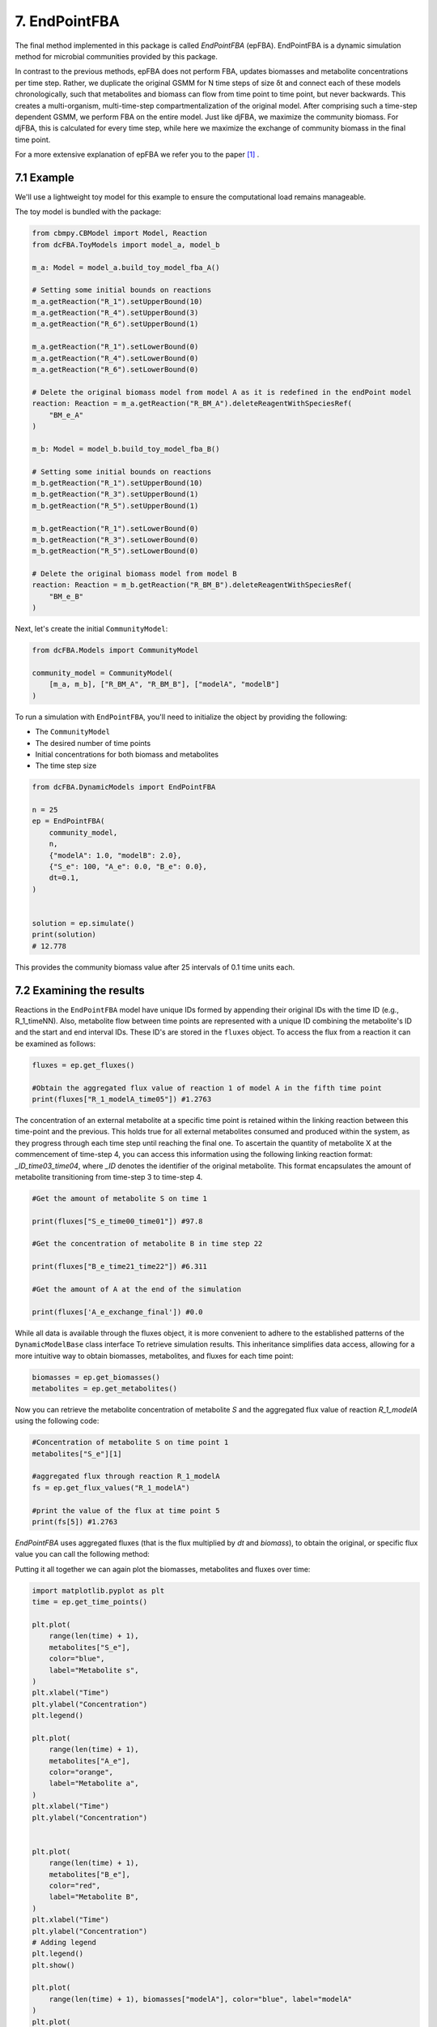 7. EndPointFBA 
==============

The final method implemented in this package is called `EndPointFBA` (epFBA). 
EndPointFBA is a dynamic simulation method for microbial 
communities provided by this package. 

In contrast to the previous methods, epFBA does not perform FBA, updates biomasses and metabolite concentrations per time step. 
Rather, we duplicate the original GSMM for N time steps of size δt and connect each of these models chronologically, 
such that metabolites and biomass can flow from time point to time point, but never backwards. This creates a multi-organism, multi-time-step compartmentalization of the original model. 
After comprising such a time-step dependent GSMM, we perform FBA on the entire model. 
Just like djFBA, we maximize the community biomass. For djFBA, this is calculated for every time step, 
while here we maximize the exchange of community biomass in the final time point.

For a more extensive explanation of epFBA we refer you to the paper [#ref_epFBA]_ .

7.1 Example
-----------

We'll use a lightweight toy model for this example to ensure the 
computational load remains manageable. 

The toy model is bundled with the package:

.. code-block:: python 
    
    from cbmpy.CBModel import Model, Reaction
    from dcFBA.ToyModels import model_a, model_b

    m_a: Model = model_a.build_toy_model_fba_A()

    # Setting some initial bounds on reactions
    m_a.getReaction("R_1").setUpperBound(10)
    m_a.getReaction("R_4").setUpperBound(3)
    m_a.getReaction("R_6").setUpperBound(1)

    m_a.getReaction("R_1").setLowerBound(0)
    m_a.getReaction("R_4").setLowerBound(0)
    m_a.getReaction("R_6").setLowerBound(0)

    # Delete the original biomass model from model A as it is redefined in the endPoint model
    reaction: Reaction = m_a.getReaction("R_BM_A").deleteReagentWithSpeciesRef(
        "BM_e_A"
    )

    m_b: Model = model_b.build_toy_model_fba_B()

    # Setting some initial bounds on reactions
    m_b.getReaction("R_1").setUpperBound(10)
    m_b.getReaction("R_3").setUpperBound(1)
    m_b.getReaction("R_5").setUpperBound(1)

    m_b.getReaction("R_1").setLowerBound(0)
    m_b.getReaction("R_3").setLowerBound(0)
    m_b.getReaction("R_5").setLowerBound(0)

    # Delete the original biomass model from model B
    reaction: Reaction = m_b.getReaction("R_BM_B").deleteReagentWithSpeciesRef(
        "BM_e_B"
    )

Next, let's create the initial ``CommunityModel``:

.. code-block:: python 

    from dcFBA.Models import CommunityModel

    community_model = CommunityModel(
        [m_a, m_b], ["R_BM_A", "R_BM_B"], ["modelA", "modelB"]
    )

To run a simulation with ``EndPointFBA``, you'll need to initialize the object by providing the following:

- The ``CommunityModel``
- The desired number of time points
- Initial concentrations for both biomass and metabolites
- The time step size


.. code-block:: python

    from dcFBA.DynamicModels import EndPointFBA

    n = 25
    ep = EndPointFBA(
        community_model,
        n,
        {"modelA": 1.0, "modelB": 2.0},
        {"S_e": 100, "A_e": 0.0, "B_e": 0.0},
        dt=0.1,
    )


    solution = ep.simulate()
    print(solution)
    # 12.778

This provides the community biomass value after 25 intervals of 0.1 time units each.

7.2 Examining the results
-------------------------

Reactions in the ``EndPointFBA`` model have unique IDs formed by 
appending their original IDs with the time ID (e.g., R_1_timeNN). 
Also, metabolite flow between time points are represented with a 
unique ID combining the metabolite's ID and the start and end 
interval IDs. These ID's are stored in the ``fluxes`` object. To access the flux from a reaction it can be examined as follows:

.. code-block:: python 
    
    fluxes = ep.get_fluxes()

    #Obtain the aggregated flux value of reaction 1 of model A in the fifth time point
    print(fluxes["R_1_modelA_time05"]) #1.2763

The concentration of an external metabolite at a specific time point is retained within the linking reaction between this time-point and the previous. 
This holds true for all external metabolites consumed and produced within the system, as they progress through each time step until reaching the final one.
To ascertain the quantity of metabolite X at the commencement of time-step 4, you can access this information using the following linking reaction format: `_ID_time03_time04`, where `_ID` 
denotes the identifier of the original metabolite. This format encapsulates the amount of metabolite transitioning from time-step 3 to time-step 4.

.. code-block:: python 

    #Get the amount of metabolite S on time 1

    print(fluxes["S_e_time00_time01"]) #97.8

    #Get the concentration of metabolite B in time step 22

    print(fluxes["B_e_time21_time22"]) #6.311

    #Get the amount of A at the end of the simulation

    print(fluxes['A_e_exchange_final']) #0.0


While all data is available through the fluxes object, it is more convenient to adhere to the established patterns of the ``DynamicModelBase`` class interface To retrieve simulation results.
This inheritance simplifies data access, allowing for a more intuitive way to obtain biomasses, metabolites, and fluxes for each time point: 

.. code-block:: python 

    biomasses = ep.get_biomasses()
    metabolites = ep.get_metabolites()


Now you can retrieve the metabolite concentration of metabolite `S` and the aggregated flux value of reaction `R_1_modelA` using the following code:

.. code-block:: python 
    
    #Concentration of metabolite S on time point 1
    metabolites["S_e"][1]

    #aggregated flux through reaction R_1_modelA
    fs = ep.get_flux_values("R_1_modelA")

    #print the value of the flux at time point 5
    print(fs[5]) #1.2763

`EndPointFBA` uses aggregated fluxes (that is the flux multiplied by `dt` and `biomass`), to obtain the original, or specific flux value you can call the following method:

.. code-block::python 

    fs = ep.get_specific_flux_values("R_1_modelA")
    print(fs[5]) # 10.0

    #Alternately 
    fs = ep.get_flux_values("R_1_modelA")

    print(fs[5] / (ep.dt * biomasses["modelA"][5])) # 10.0


Putting it all together we can again plot the biomasses, metabolites and fluxes over time:

.. code-block:: python

    import matplotlib.pyplot as plt
    time = ep.get_time_points()
    
    plt.plot(
        range(len(time) + 1),
        metabolites["S_e"],
        color="blue",
        label="Metabolite s",
    )
    plt.xlabel("Time")
    plt.ylabel("Concentration")
    plt.legend()

    plt.plot(
        range(len(time) + 1),
        metabolites["A_e"],
        color="orange",
        label="Metabolite a",
    )
    plt.xlabel("Time")
    plt.ylabel("Concentration")


    plt.plot(
        range(len(time) + 1),
        metabolites["B_e"],
        color="red",
        label="Metabolite B",
    )
    plt.xlabel("Time")
    plt.ylabel("Concentration")
    # Adding legend
    plt.legend()
    plt.show()

    plt.plot(
        range(len(time) + 1), biomasses["modelA"], color="blue", label="modelA"
    )
    plt.plot(
        range(len(time) + 1), biomasses["modelB"], color="orange", label="modelB"
    )
    plt.xlabel("Time")
    plt.ylabel("Concentration")
    plt.legend()
    plt.show()


    plt.plot(
        range(len(time)),
        ep.get_specific_flux_values("R_1_modelA"),
        color="blue",
        label="R_1_modelA",
    )

    plt.plot(
        range(len(time)),
        ep.get_specific_flux_values("R_1_modelB"),
        color="orange",
        label="R_1_modelA",
    )
    plt.xlabel("Time")
    plt.ylabel("Flux")
    plt.legend()
    plt.show()

.. image:: ../_static/images/metabolites_epFBA.png
    :width: 500px
    :align: center
    :alt: Metabolite concentrations

.. image:: ../_static/images/biomasses_epFBA.png
    :width: 500px
    :align: center
    :alt: Biomass concentrations


.. image:: ../_static/images/Flux_r_1_epFBA.png
    :width: 500px
    :align: center
    :alt: fluxes

7.3 Advanced constraints
------------------------

EndPointFBA offers additional methods for refining your simulation results, enhancing the biological relevance. Here, we discuss these methods and demonstrate their application.

7.3.1 Enforcing balanced growth
"""""""""""""""""""""""""""""""

A significant advantage of using `EndPointFBA` lies in the fact that all variables are accessible and can be constrained prior to running the simulation. 
Leveraging this capability, we can impose constraints on the model in a way that allows us to fix species abundances or the relative ratios of species within the 
community at both the initial and final time points. By implementing these constraints, we compel the community model to maintain stability, preventing any single organism from persistently outgrowing others. 
Unchecked differential growth rates over time can lead to the dominance of one member within the community, which is often unrealistic in many biological scenarios. 
Therefore, within epFBA, we offer users the option to apply constraints that ensure biomass ratios at the initial and final time points remain equal, 
ensuring a time-averaged community ratio.

To do this you need to know two parameters, the initial total biomass of the system and the desired or final value of the community biomass. 

.. code-block::python

    ep.balanced_growth(2.0, 12.7778)

    ep.simulate()



7.3.2 Optimal time search
"""""""""""""""""""""""""

The ``OptimalSearch.time_search`` module helps determine the optimal number of intervals required to reach the maximum objective method value. By default, the chosen number of intervals might either stretch resources too thinly or not utilize them fully, leading to skewed FBA results.

.. code-block:: python
   
   from dcFBA.OptimalSearch import time_search

   optimal_timepoints = time_search(
       community_model,
       {"modelA": 1.0, "modelB": 2.0},
       {"S_e": 100, "A_e": 0.0, "B_e": 0.0},
       0.1,
   )

   print(optimal_timepoints)  # 21

.. warning::
   Keep in mind, this search might be time-consuming as it involves iterative model construction and simulation.
   
Otherwise, you can use the ``OptimalSearch.time_search`` method to find the number of time points required to reach a certain biomass value.
For example, we know that we can reach the maximal value of the model in 21 time steps. But what if we want an accumulated biomass of 6.5, how long will this take?

.. code-block:: python
    
    optimal_timepoints = time_search(
        community_model,
            {"modelA": 1.0, "modelB": 2.0},
            {"S_e": 100, "A_e": 0.0, "B_e": 0.0},
            0.1,
            [6.5, 21],
    )

    print(optimal_timepoints) #[13, 7.04]

In this context, we've set the initial estimate for 'N' to 21, based on our knowledge that within 21 time steps, we can achieve a value greater than 6.5.
The method returns a list where the first index represents the number of time steps, and the final index indicates the resulting objective value obtained after those time steps.


7.3.3 Restricting reaction bounds
"""""""""""""""""""""""""""""""""

In the context of steady-state microbial community dynamics, drastic changes in reaction rates between two successive time points are unlikely. 
To capture this behavior more accurately, we have implemented two methods to minimize these fluctuations.

The first approach introduces a constraint on the model to ensure that the reaction rate at time ``N`` doesn't vary more than a predefined value, 
:math:`\epsilon`, from its rate at time ``N-1``. 
This method effectively smoothens the fluctuations 
in reaction rates, leading to more biologically plausible results.

.. code-block:: python

    # Activate the additional constraints with epsilon set to 0.1
    ep.constrain_rates(epsilon=0.1) 

    solution = ep.simulate()
    print(solution) # 12.599
    
    FBAsol = ep.m_model.getSolutionVector(names=True)
    FBAsol = dict(zip(FBAsol[1], FBAsol[0]))

     # Print the rates for a particular reaction at successive time points
    print(FBAsol["R_1_modelA_time01"]) #1.062
    print(FBAsol["R_1_modelA_time02"]) #1.128
    print(FBAsol["R_1_modelA_time03"]) #1.975

As demonstrated, the variation in reaction rates between consecutive time points remains within the :math:`\epsilon` boundary of 0.1.

A more sophisticated approach to minimizing fluctuations in reaction rates involves quadratic programming. 
The idea is to set the `EndPointFBA` model's objective to minimize the sum of squared differences between reaction rates at successive time points. Here's how you can employ this approach:

1. First, simulate the `EndPointFBA` model to obtain the optimal solution value, or desired value.
2. Use the obtained optimal solution value as a constraint for the `EndPointFBA` model.
3. Set the new objective function to minimize the sum of squared differences between reaction rates at two consecutive time points.

The resulting objective function is expressed as:

.. math::
   \min \sum_{j, n} (r_{j,n} - r_{j,n+1})^2

Where r\ :sub:`j,n`\ denotes the rate of reaction ``j`` at time point ``n``. 

The following code demonstrates how to implement this approach:

.. code-block:: python

   # Set the objective value of community biomass to 12.77
   ep.set_qp(12.77)

   # Simulate the model with the new quadratic objective
   ep.simulate()

    time = ep.get_time_points()
    
    plt.plot(
        range(len(time)),
        ep.get_specific_flux_values("R_1_modelA"),
        color="blue",
        label="R_1_modelA",
    )

    plt.plot(
        range(len(time)),
        ep.get_specific_flux_values("R_1_modelB"),
        color="orange",
        label="R_1_modelA",
    )
    plt.xlabel("Time")
    plt.ylabel("Flux")
    plt.legend()
    plt.show()


Plotting the same fluxes as we did above we see that we have a much smoother transition of flux value between time points:

.. image:: ../_static/images/EP_fluxes_with_qp.png
    :width: 500px
    :align: center
    :alt: Metabolite concentrations




Happy modelling!


.. [#ref_epFBA] ep paper